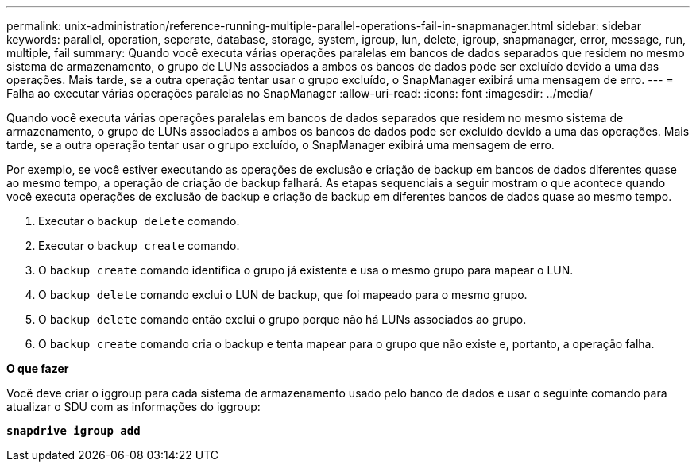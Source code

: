---
permalink: unix-administration/reference-running-multiple-parallel-operations-fail-in-snapmanager.html 
sidebar: sidebar 
keywords: parallel, operation, seperate, database, storage, system, igroup, lun, delete, igroup, snapmanager, error, message, run, multiple, fail 
summary: Quando você executa várias operações paralelas em bancos de dados separados que residem no mesmo sistema de armazenamento, o grupo de LUNs associados a ambos os bancos de dados pode ser excluído devido a uma das operações. Mais tarde, se a outra operação tentar usar o grupo excluído, o SnapManager exibirá uma mensagem de erro. 
---
= Falha ao executar várias operações paralelas no SnapManager
:allow-uri-read: 
:icons: font
:imagesdir: ../media/


[role="lead"]
Quando você executa várias operações paralelas em bancos de dados separados que residem no mesmo sistema de armazenamento, o grupo de LUNs associados a ambos os bancos de dados pode ser excluído devido a uma das operações. Mais tarde, se a outra operação tentar usar o grupo excluído, o SnapManager exibirá uma mensagem de erro.

Por exemplo, se você estiver executando as operações de exclusão e criação de backup em bancos de dados diferentes quase ao mesmo tempo, a operação de criação de backup falhará. As etapas sequenciais a seguir mostram o que acontece quando você executa operações de exclusão de backup e criação de backup em diferentes bancos de dados quase ao mesmo tempo.

. Executar o `backup delete` comando.
. Executar o `backup create` comando.
. O `backup create` comando identifica o grupo já existente e usa o mesmo grupo para mapear o LUN.
. O `backup delete` comando exclui o LUN de backup, que foi mapeado para o mesmo grupo.
. O `backup delete` comando então exclui o grupo porque não há LUNs associados ao grupo.
. O `backup create` comando cria o backup e tenta mapear para o grupo que não existe e, portanto, a operação falha.


*O que fazer*

Você deve criar o iggroup para cada sistema de armazenamento usado pelo banco de dados e usar o seguinte comando para atualizar o SDU com as informações do iggroup:

`*snapdrive igroup add*`
